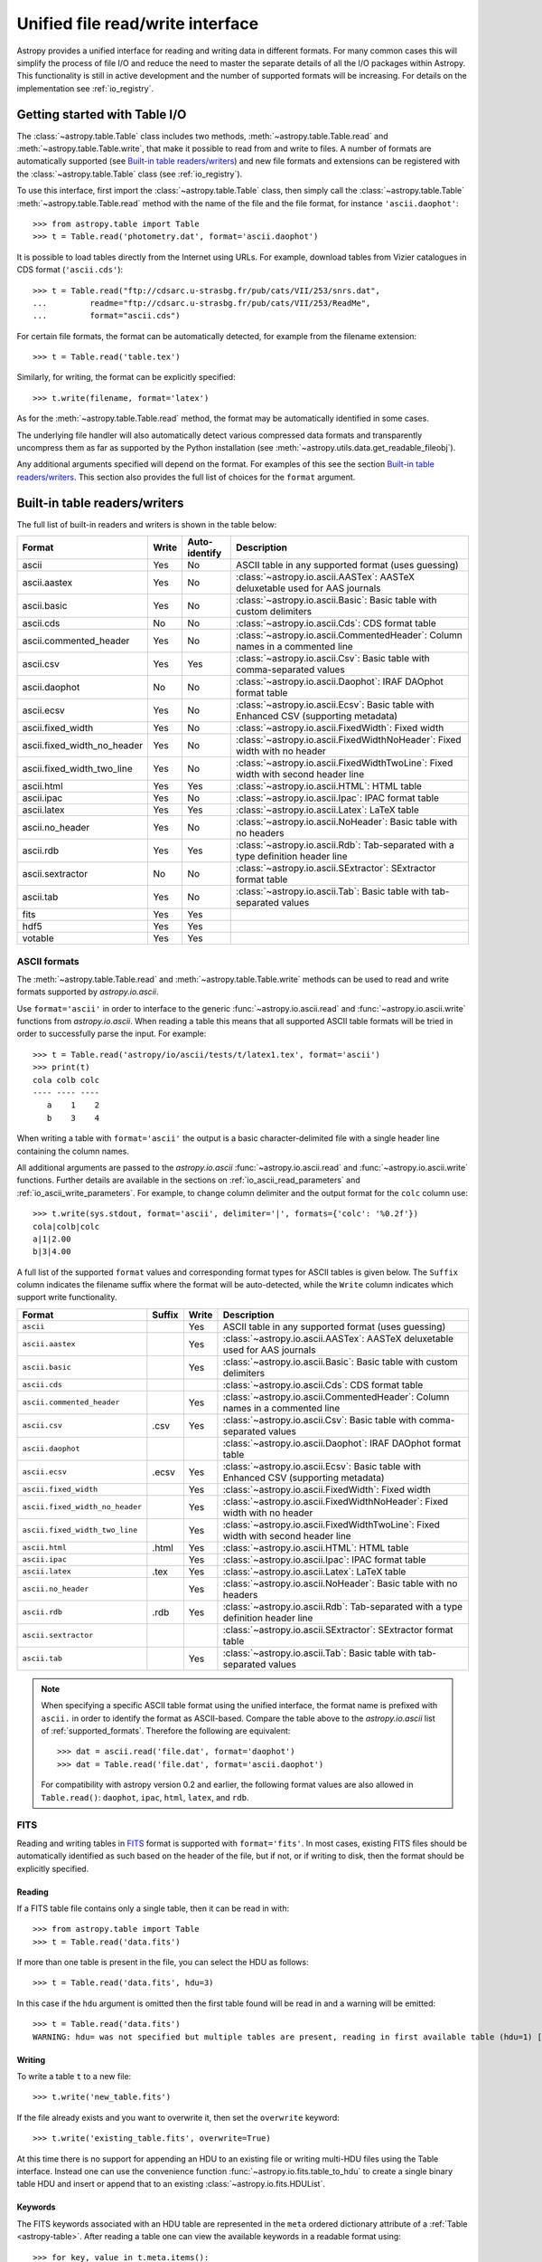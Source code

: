 .. doctest-skip-all

.. _table_io:

Unified file read/write interface
===================================

Astropy provides a unified interface for reading and writing data in different formats.
For many common cases this will simplify the process of file I/O and reduce the need to
master the separate details of all the I/O packages within Astropy.  This functionality is
still in active development and the number of supported formats will be increasing.  For
details on the implementation see :ref:`io_registry`.

Getting started with Table I/O
------------------------------

The :class:`~astropy.table.Table` class includes two methods,
:meth:`~astropy.table.Table.read` and
:meth:`~astropy.table.Table.write`, that make it possible to read from
and write to files. A number of formats are automatically supported (see
`Built-in table readers/writers`_) and new file formats and extensions can be
registered with the :class:`~astropy.table.Table` class (see
:ref:`io_registry`).

To use this interface, first import the :class:`~astropy.table.Table` class, then
simply call the :class:`~astropy.table.Table`
:meth:`~astropy.table.Table.read` method with the name of the file and
the file format, for instance ``'ascii.daophot'``::

    >>> from astropy.table import Table
    >>> t = Table.read('photometry.dat', format='ascii.daophot')

It is possible to load tables directly from the Internet using URLs. For example,
download tables from Vizier catalogues in CDS format (``'ascii.cds'``)::

    >>> t = Table.read("ftp://cdsarc.u-strasbg.fr/pub/cats/VII/253/snrs.dat", 
    ...         readme="ftp://cdsarc.u-strasbg.fr/pub/cats/VII/253/ReadMe", 
    ...         format="ascii.cds")

For certain file formats, the format can be automatically detected, for
example from the filename extension::

    >>> t = Table.read('table.tex')

Similarly, for writing, the format can be explicitly specified::

    >>> t.write(filename, format='latex')

As for the :meth:`~astropy.table.Table.read` method, the format may
be automatically identified in some cases.

The underlying file handler will also automatically detect various
compressed data formats and transparently uncompress them as far as
supported by the Python installation (see
:meth:`~astropy.utils.data.get_readable_fileobj`).

Any additional arguments specified will depend on the format.  For examples of this see the
section `Built-in table readers/writers`_.  This section also provides the full list of
choices for the ``format`` argument.

.. _built_in_readers_writers:

Built-in table readers/writers
------------------------------

The full list of built-in readers and writers is shown in the table below:

===========================  ===== ============= ============================================================================================
           Format            Write Auto-identify                                          Description                                    
===========================  ===== ============= ============================================================================================
                      ascii    Yes            No ASCII table in any supported format (uses guessing)                                     
               ascii.aastex    Yes            No :class:`~astropy.io.ascii.AASTex`: AASTeX deluxetable used for AAS journals             
                ascii.basic    Yes            No :class:`~astropy.io.ascii.Basic`: Basic table with custom delimiters                    
                  ascii.cds     No            No :class:`~astropy.io.ascii.Cds`: CDS format table                                                
     ascii.commented_header    Yes            No :class:`~astropy.io.ascii.CommentedHeader`: Column names in a commented line            
                  ascii.csv    Yes           Yes :class:`~astropy.io.ascii.Csv`: Basic table with comma-separated values                         
              ascii.daophot     No            No :class:`~astropy.io.ascii.Daophot`: IRAF DAOphot format table                           
              ascii.ecsv       Yes            No :class:`~astropy.io.ascii.Ecsv`: Basic table with Enhanced CSV (supporting metadata)    
          ascii.fixed_width    Yes            No :class:`~astropy.io.ascii.FixedWidth`: Fixed width                                              
ascii.fixed_width_no_header    Yes            No :class:`~astropy.io.ascii.FixedWidthNoHeader`: Fixed width with no header                       
 ascii.fixed_width_two_line    Yes            No :class:`~astropy.io.ascii.FixedWidthTwoLine`: Fixed width with second header line               
                 ascii.html    Yes           Yes :class:`~astropy.io.ascii.HTML`: HTML table                                             
                 ascii.ipac    Yes            No :class:`~astropy.io.ascii.Ipac`: IPAC format table                                              
                ascii.latex    Yes           Yes :class:`~astropy.io.ascii.Latex`: LaTeX table                                           
            ascii.no_header    Yes            No :class:`~astropy.io.ascii.NoHeader`: Basic table with no headers                                
                  ascii.rdb    Yes           Yes :class:`~astropy.io.ascii.Rdb`: Tab-separated with a type definition header line                
           ascii.sextractor     No            No :class:`~astropy.io.ascii.SExtractor`: SExtractor format table                          
                  ascii.tab    Yes            No :class:`~astropy.io.ascii.Tab`: Basic table with tab-separated values                   
                       fits    Yes           Yes 
                       hdf5    Yes           Yes
                    votable    Yes           Yes
===========================  ===== ============= ============================================================================================

.. _table_io_ascii:

ASCII formats
^^^^^^^^^^^^^^

The :meth:`~astropy.table.Table.read` and
:meth:`~astropy.table.Table.write` methods can be used to read and write formats
supported by `astropy.io.ascii`.

Use ``format='ascii'`` in order to interface to the generic
:func:`~astropy.io.ascii.read` and :func:`~astropy.io.ascii.write`
functions from `astropy.io.ascii`.  When reading a table this means
that all supported ASCII table formats will be tried in order to successfully
parse the input.  For example::

  >>> t = Table.read('astropy/io/ascii/tests/t/latex1.tex', format='ascii')
  >>> print(t)
  cola colb colc
  ---- ---- ----
     a    1    2
     b    3    4

When writing a table with ``format='ascii'`` the output is a basic
character-delimited file with a single header line containing the
column names.

All additional arguments are passed to the `astropy.io.ascii`
:func:`~astropy.io.ascii.read` and :func:`~astropy.io.ascii.write`
functions. Further details are available in the sections on
:ref:`io_ascii_read_parameters` and :ref:`io_ascii_write_parameters`.  For example, to change
column delimiter and the output format for the ``colc`` column use::

  >>> t.write(sys.stdout, format='ascii', delimiter='|', formats={'colc': '%0.2f'})
  cola|colb|colc
  a|1|2.00
  b|3|4.00

A full list of the supported ``format`` values and corresponding format types
for ASCII tables is given below.  The ``Suffix`` column indicates the filename
suffix where the format will be auto-detected, while the ``Write`` column
indicates which support write functionality.

=============================== ====== ===== ============================================================================================
           Format               Suffix Write                                          Description                                        
=============================== ====== ===== ============================================================================================
``ascii``                                Yes ASCII table in any supported format (uses guessing)                                         
``ascii.aastex``                         Yes :class:`~astropy.io.ascii.AASTex`: AASTeX deluxetable used for AAS journals                 
``ascii.basic``                          Yes :class:`~astropy.io.ascii.Basic`: Basic table with custom delimiters                        
``ascii.cds``                                :class:`~astropy.io.ascii.Cds`: CDS format table                                            
``ascii.commented_header``               Yes :class:`~astropy.io.ascii.CommentedHeader`: Column names in a commented line                
``ascii.csv``                     .csv   Yes :class:`~astropy.io.ascii.Csv`: Basic table with comma-separated values                     
``ascii.daophot``                            :class:`~astropy.io.ascii.Daophot`: IRAF DAOphot format table                               
``ascii.ecsv``                   .ecsv   Yes :class:`~astropy.io.ascii.Ecsv`: Basic table with Enhanced CSV (supporting metadata)        
``ascii.fixed_width``                    Yes :class:`~astropy.io.ascii.FixedWidth`: Fixed width                                          
``ascii.fixed_width_no_header``          Yes :class:`~astropy.io.ascii.FixedWidthNoHeader`: Fixed width with no header                   
``ascii.fixed_width_two_line``           Yes :class:`~astropy.io.ascii.FixedWidthTwoLine`: Fixed width with second header line           
``ascii.html``                   .html   Yes :class:`~astropy.io.ascii.HTML`: HTML table                                                 
``ascii.ipac``                           Yes :class:`~astropy.io.ascii.Ipac`: IPAC format table                                          
``ascii.latex``                   .tex   Yes :class:`~astropy.io.ascii.Latex`: LaTeX table                                               
``ascii.no_header``                      Yes :class:`~astropy.io.ascii.NoHeader`: Basic table with no headers                            
``ascii.rdb``                     .rdb   Yes :class:`~astropy.io.ascii.Rdb`: Tab-separated with a type definition header line            
``ascii.sextractor``                         :class:`~astropy.io.ascii.SExtractor`: SExtractor format table                              
``ascii.tab``                            Yes :class:`~astropy.io.ascii.Tab`: Basic table with tab-separated values                       
=============================== ====== ===== ============================================================================================

.. note::

   When specifying a specific ASCII table format using the unified interface, the format name is
   prefixed with ``ascii.`` in order to identify the format as ASCII-based.  Compare the
   table above to the `astropy.io.ascii` list of :ref:`supported_formats`.  Therefore the following
   are equivalent::

     >>> dat = ascii.read('file.dat', format='daophot')
     >>> dat = Table.read('file.dat', format='ascii.daophot')

   For compatibility with astropy version 0.2 and earlier, the following format
   values are also allowed in ``Table.read()``: ``daophot``, ``ipac``, ``html``, ``latex``, and ``rdb``.

.. _table_io_fits:

FITS
^^^^

Reading and writing tables in `FITS <http://fits.gsfc.nasa.gov/>`_ format is
supported with ``format='fits'``. In most cases, existing FITS files should be
automatically identified as such based on the header of the file, but if not,
or if writing to disk, then the format should be explicitly specified.

Reading
""""""""

If a FITS table file contains only a single table, then it can be read in
with::

    >>> from astropy.table import Table
    >>> t = Table.read('data.fits')

If more than one table is present in the file, you can select the HDU
as follows::

    >>> t = Table.read('data.fits', hdu=3)

In this case if the ``hdu`` argument is omitted then the first table found will be
read in and a warning will be emitted::

    >>> t = Table.read('data.fits')
    WARNING: hdu= was not specified but multiple tables are present, reading in first available table (hdu=1) [astropy.io.fits.connect]

Writing
""""""""

To write a table ``t`` to a new file::

    >>> t.write('new_table.fits')

If the file already exists and you want to overwrite it, then set the
``overwrite`` keyword::

    >>> t.write('existing_table.fits', overwrite=True)

At this time there is no support for appending an HDU to an existing
file or writing multi-HDU files using the Table interface. Instead one
can use the convenience function
:func:`~astropy.io.fits.table_to_hdu` to create a single
binary table HDU and insert or append that to an existing
:class:`~astropy.io.fits.HDUList`.

Keywords
"""""""""

The FITS keywords associated with an HDU table are represented in the ``meta``
ordered dictionary attribute of a :ref:`Table <astropy-table>`.  After reading
a table one can view the available keywords in a readable format using::

  >>> for key, value in t.meta.items():
  ...     print('{0} = {1}'.format(key, value))

This does not include the "internal" FITS keywords that are required to specify
the FITS table properties (e.g. ``NAXIS``, ``TTYPE1``). ``HISTORY`` and
``COMMENT`` keywords are treated specially and are returned as a list of
values.

Conversely, the following shows examples of setting user keyword values for a
table ``t``::

  >>> t.meta['MY_KEYWD'] = 'my value'
  >>> t.meta['COMMENT'] = ['First comment', 'Second comment', 'etc']
  >>> t.write('my_table.fits', overwrite=True)

The keyword names (e.g. ``MY_KEYWD``) will be automatically capitalized prior
to writing.

At this time, the ``meta`` attribute of the :class:`~astropy.table.Table` class
is simply an ordered dictionary and does not fully represent the structure of a
FITS header (for example, keyword comments are dropped).

.. _table_io_hdf5:

HDF5
^^^^^^^^

Reading/writing from/to `HDF5 <http://www.hdfgroup.org/HDF5/>`_ files is
supported with ``format='hdf5'`` (this requires `h5py
<http://code.google.com/p/h5py/>`_ to be installed). However, the ``.hdf5``
file extension is automatically recognized when writing files, and HDF5 files
are automatically identified (even with a different extension) when reading
in (using the first few bytes of the file to identify the format), so in most
cases you will not need to explicitly specify ``format='hdf5'``.

Since HDF5 files can contain multiple tables, the full path to the table
should be specified via the ``path=`` argument when reading and writing.
For example, to read a table called ``data`` from an HDF5 file named
``observations.hdf5``, you can do::

    >>> t = Table.read('observations.hdf5', path='data')

To read a table nested in a group in the HDF5 file, you can do::

    >>> t = Table.read('observations.hdf5', path='group/data')

To write a table to a new file, the path should also be specified::

    >>> t.write('new_file.hdf5', path='updated_data')

It is also possible to write a table to an existing file using ``append=True``::

    >>> t.write('observations.hdf5', path='updated_data', append=True)

As with other formats, the ``overwrite=True`` argument is supported for
overwriting existing files. To overwrite only a single table within an HDF5
file that has multiple datasets, use *both* the ``overwrite=True`` and
``append=True`` arguments.

If the metadata of the table cannot be written directly to the HDF5 file 
(e.g. dictionaries), or if you want to preserve the units and description
of tables and columns, use using ``serialize_meta=True``::

    >>> t.write('observations.hdf5', path='updated_data', serialize_meta=True)
 
Finally, when writing to HDF5 files, the ``compression=`` argument can be
used to ensure that the data is compressed on disk::

    >>> t.write('new_file.hdf5', path='updated_data', compression=True)




.. _table_io_votable:

VO Tables
^^^^^^^^^^^

Reading/writing from/to `VO table <http://www.ivoa.net/Documents/VOTable/>`_
files is supported with ``format='votable'``. In most cases, existing VO
tables should be automatically identified as such based on the header of the
file, but if not, or if writing to disk, then the format should be explicitly
specified.

If a VO table file contains only a single table, then it can be read in with::

    >>> t = Table.read('aj285677t3_votable.xml')

If more than one table is present in the file, an error will be raised,
unless the table ID is specified via the ``table_id=`` argument::

    >>> t = Table.read('catalog.xml')
    Traceback (most recent call last):
    ...
    ValueError: Multiple tables found: table id should be set via the table_id= argument. The available tables are twomass, spitzer

    >>> t = Table.read('catalog.xml', table_id='twomass')

To write to a new file, the ID of the table should also be specified (unless
``t.meta['ID']`` is defined)::

    >>> t.write('new_catalog.xml', table_id='updated_table', format='votable')

When writing, the ``compression=True`` argument can be used to force
compression of the data on disk, and the ``overwrite=True`` argument can be
used to overwrite an existing file.
